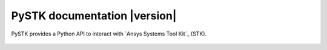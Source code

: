 PySTK documentation |version|
#############################

PySTK provides a Python API to interact with `Ansys Systems Tool Kit`_ (STK).


.. figure:: _static/logo.png
    :align: center
    :width: 640px 
   

.. grid:: 2

    .. grid-item-card:: Getting started :fa:`person-running`
        :link: getting-started/index
        :link-type: doc

        Step-by-step guidelines on how to set up your environment to work with
        PySTK. Build your own Docker image for STK, install PySTK, and verify
        your environment.

    .. grid-item-card:: User guide :fa:`book-open-reader`
        :link: user-guide/index
        :link-type: doc

        Learn about the capabilities, features, and key topics in PySTK. This
        guide provides useful background information and explanations.

.. jinja:: main_toctree

    {% if build_api or build_examples %}
    .. grid:: 2
    
       {% if build_api %}
       .. grid-item-card:: API reference :fa:`book-bookmark`
           :link: api/index
           :link-type: doc
    
           A detailed guide describing the PySTK API. This guide documents all the
           methods and properties for each interface, class, and
           enumerations of each PySTK module.
        {% endif %}
      
       {% if build_examples %}
       .. grid-item-card:: Gallery of examples :fa:`laptop-code`
           :link: examples
           :link-type: doc
    
           Learn how to use PySTK for creating custom applications and automating
           your existing STK workflows. This guide contains a gallery of examples
           showing how to integrate PySTK with other popular tools in the Python
           ecosystem.
        {% endif %}
    {% endif %}


.. jinja:: main_toctree

    .. toctree::
       :hidden:
       :maxdepth: 3
    
       getting-started/index
       user-guide/index
       {% if build_examples %}
       examples
       {% endif %}
       {% if build_api %}
       api/index
       {% endif %}

